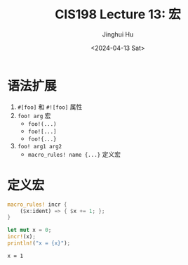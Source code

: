 #+TITLE: CIS198 Lecture 13: 宏
#+AUTHOR: Jinghui Hu
#+EMAIL: hujinghui@buaa.edu.cn
#+DATE: <2024-04-13 Sat>
#+STARTUP: overview num indent
#+OPTIONS: ^:nil

* 语法扩展
1. ~#[foo]~ 和 ~#![foo]~ 属性
2. ~foo! arg~ 宏
   - ~foo!(...)~
   - ~foo![...]~
   - ~foo!{...}~
3. ~foo! arg1 arg2~
   - ~macro_rules! name {...}~ 定义宏

* 定义宏
#+BEGIN_SRC rust :exports both
  macro_rules! incr {
      ($x:ident) => { $x += 1; };
  }

  let mut x = 0;
  incr!(x);
  println!("x = {x}");
#+END_SRC

#+RESULTS:
: x = 1
